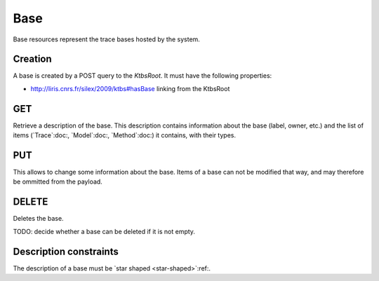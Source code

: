 Base
====

Base resources represent the trace bases hosted by the system.

Creation
--------

A base is created by a POST query to the `KtbsRoot`. It must have the following properties:

* http://liris.cnrs.fr/silex/2009/ktbs#hasBase linking from the KtbsRoot
 

GET
---

Retrieve a description of the base. This description contains information about the base (label, owner, etc.) and the list of items (`Trace`:doc:, `Model`:doc:, `Method`:doc:) it contains, with their types.

PUT
---

This allows to change some information about the base. Items of a base can not be modified that way, and may therefore be ommitted from the payload.

DELETE
------

Deletes the base.

TODO: decide whether a base can be deleted if it is not empty.

Description constraints
-----------------------

The description of a base must be `star shaped <star-shaped>`:ref:.

